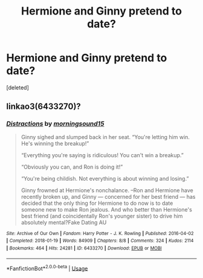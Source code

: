 #+TITLE: Hermione and Ginny pretend to date?

* Hermione and Ginny pretend to date?
:PROPERTIES:
:Score: 16
:DateUnix: 1578638714.0
:DateShort: 2020-Jan-10
:FlairText: What's That Fic?
:END:
[deleted]


** linkao3(6433270)?
:PROPERTIES:
:Score: 7
:DateUnix: 1578648957.0
:DateShort: 2020-Jan-10
:END:

*** [[https://archiveofourown.org/works/6433270][*/Distractions/*]] by [[https://www.archiveofourown.org/users/morningsound15/pseuds/morningsound15][/morningsound15/]]

#+begin_quote
  Ginny sighed and slumped back in her seat. “You're letting him win. He's winning the breakup!”

  “Everything you're saying is ridiculous! You can't win a breakup.”

  “Obviously you can, and Ron is doing it!”

  “You're being childish. Not everything is about winning and losing.”

  Ginny frowned at Hermione's nonchalance. --Ron and Hermione have recently broken up, and Ginny --- concerned for her best friend --- has decided that the only thing for Hermione to do now is to date someone new to make Ron jealous. And who better than Hermione's best friend (and coincidentally Ron's younger sister) to drive him absolutely mental?Fake Dating AU
#+end_quote

^{/Site/:} ^{Archive} ^{of} ^{Our} ^{Own} ^{*|*} ^{/Fandom/:} ^{Harry} ^{Potter} ^{-} ^{J.} ^{K.} ^{Rowling} ^{*|*} ^{/Published/:} ^{2016-04-02} ^{*|*} ^{/Completed/:} ^{2018-01-19} ^{*|*} ^{/Words/:} ^{84909} ^{*|*} ^{/Chapters/:} ^{8/8} ^{*|*} ^{/Comments/:} ^{324} ^{*|*} ^{/Kudos/:} ^{2114} ^{*|*} ^{/Bookmarks/:} ^{464} ^{*|*} ^{/Hits/:} ^{24281} ^{*|*} ^{/ID/:} ^{6433270} ^{*|*} ^{/Download/:} ^{[[https://archiveofourown.org/downloads/6433270/Distractions.epub?updated_at=1578641564][EPUB]]} ^{or} ^{[[https://archiveofourown.org/downloads/6433270/Distractions.mobi?updated_at=1578641564][MOBI]]}

--------------

*FanfictionBot*^{2.0.0-beta} | [[https://github.com/tusing/reddit-ffn-bot/wiki/Usage][Usage]]
:PROPERTIES:
:Author: FanfictionBot
:Score: 4
:DateUnix: 1578648963.0
:DateShort: 2020-Jan-10
:END:

